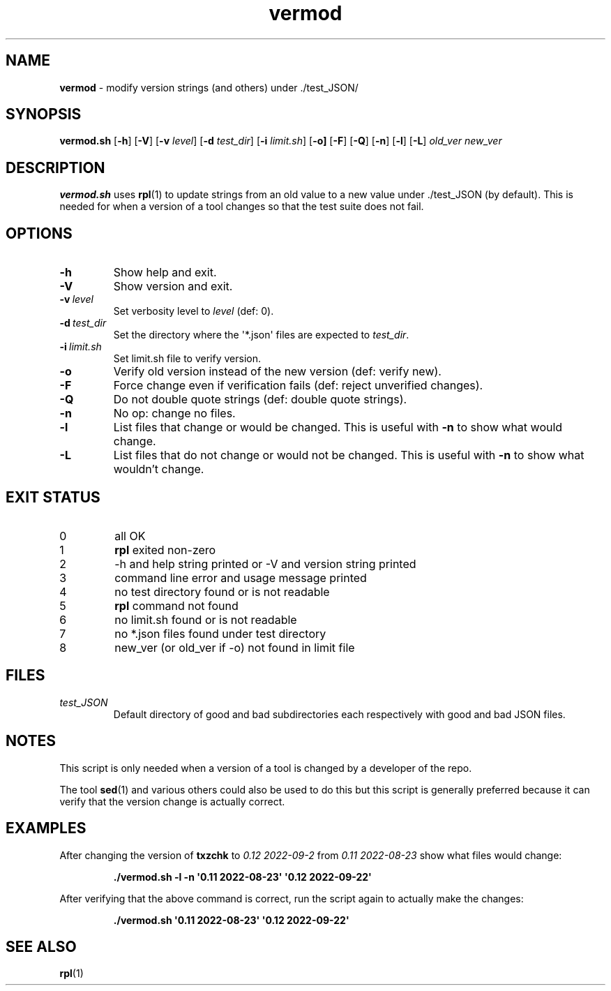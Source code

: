 .\" section 8 man page for vermod
.\"
.\" This man page was first written by Cody Boone Ferguson for the IOCCC
.\" in 2022.
.\"
.\" Humour impairment is not virtue nor is it a vice, it's just plain
.\" wrong: almost as wrong as JSON spec mis-features and C++ obfuscation! :-)
.\"
.\" "Share and Enjoy!"
.\"     --  Sirius Cybernetics Corporation Complaints Division, JSON spec department. :-)
.\"
.TH vermod 8 "05 February 2023" "vermod" "IOCCC tools"
.SH NAME
.B vermod
\- modify version strings (and others) under ./test_JSON/
.SH SYNOPSIS
.B vermod.sh
.RB [\| \-h \|]
.RB [\| \-V \|]
.RB [\| \-v
.IR level \|]
.RB [\| \-d
.IR test_dir \|]
.RB [\| \-i
.IR limit.sh \|]
.RB [\| \-o \| ]
.RB [\| \-F \|]
.RB [\| \-Q \|]
.RB [\| \-n \|]
.RB [\| \-l \|]
.RB [\| \-L \|]
.I old_ver
.I new_ver
.SH DESCRIPTION
.B vermod.sh
uses
.BR rpl (1)
to update strings from an old value to a new value under ./test_JSON (by default).
This is needed for when a version of a tool changes so that the test suite does not fail.
.SH OPTIONS
.TP
.B \-h
Show help and exit.
.TP
.B \-V
Show version and exit.
.TP
.BI \-v\  level
Set verbosity level to
.I level
(def: 0).
.TP
.BI \-d\  test_dir
Set the directory where the \(aq*.json\(aq files are expected to
.IR test_dir .
.TP
.BI \-i\   limit.sh
Set limit.sh file to verify version.
.TP
.B \-o
Verify old version instead of the new version (def: verify new).
.TP
.B \-F
Force change even if verification fails (def: reject unverified changes).
.TP
.B \-Q
Do not double quote strings (def: double quote strings).
.TP
.B \-n
No op: change no files.
.TP
.B \-l
List files that change or would be changed.
This is useful with
.B \-n
to show what would change.
.TP
.B \-L
List files that do not change or would not be changed.
This is useful with
.B \-n
to show what wouldn't change.
.SH EXIT STATUS
.TP
0
all OK
.TQ
1
.B rpl
exited non\-zero
.TQ
2
\-h and help string printed or \-V and version string printed
.TQ
3
command line error and usage message printed
.TQ
4
no test directory found or is not readable
.TQ
5
.B rpl
command not found
.TQ
6
no limit.sh found or is not readable
.TQ
7
no *.json files found under test directory
.TQ
8
new_ver (or old_ver if \-o) not found in limit file
.SH FILES
.I test_JSON
.RS
Default directory of good and bad subdirectories each respectively with good and bad JSON files.
.RE
.SH NOTES
.PP
This script is only needed when a version of a tool is changed by a developer of the repo.
.PP
The tool
.BR sed (1)
and various others could also be used to do this but this script is generally preferred because it can verify that the version change is actually correct.
.SH EXAMPLES
.PP
After changing the version of
.B txzchk
to
.I 0.12 2022\-09\-2
from
.I 0.11 2022\-08\-23
show what files would change:
.sp
.RS
.ft B
 ./vermod.sh \-l \-n \(aq0.11 2022\-08\-23\(aq \(aq0.12 2022\-09\-22\(aq
.ft R
.RE
.PP
After verifying that the above command is correct, run the script again to actually make the changes:
.sp
.RS
.ft B
 ./vermod.sh  \(aq0.11 2022\-08\-23\(aq \(aq0.12 2022\-09\-22\(aq
.ft R
.RE
.SH SEE ALSO
.BR rpl (1)
